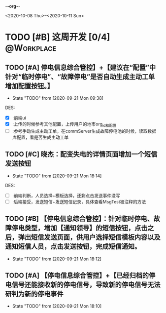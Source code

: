 -*-org-*-
#+STARTUP: indent 
#+STARTUP: showall
#+STARTUP: lognotedone
#+TYP_TODO: 考研(s!) |
#+SEQ_TODO: PENDING(p!) TODO(t!) | DONE(d@/!) ABORT(a@/!)
#+TAGS:{ @Workplace(w) @Home(h) }

<2020-10-08 Thu>--<2020-10-11 Sun>
* TODO [#B] 这周开发 [0/4]                                       :@Workplace:

** TODO [#A] 停电信息综合管控】+【建议在“配置”中针对“临时停电”、“故障停电”是否自动生成主动工单增加配置按钮。】
DEADLINE: <2020-09-23 Wed> SCHEDULED: <2020-09-21 Mon>
- State "TODO"       from              [2020-09-21 Mon 09:38]
  
DES:
- [X] :前端ui
- [X] :上传的时候参考其他配置，上传用户的地市org_id和配置
- [ ] :参考手动生成主动工单，在commServer生成故障停电池的时候，读取数据库配置，看是否生成主动工单

** TODO [#C] 晓杰：配变失电的详情页面增加一个短信发送按钮
- State "TODO"       from              [2020-09-21 Mon 18:14]

DES:
+ [ ] :前端判断，人员选择+模板选择，还剩点击发送事件没写
+ [ ] :后端接受，发送短信+发送短信记录，具体查看MsgTest被注释的方法
 
** TODO [#B] 【停电信息综合管控】：针对临时停电、故障停电类型，增加【通知领导】的短信按钮，点击之后，弹出短信发送页面，供用户选择短信模板内容以及通知短信人员，点击发送按钮，完成短信通知。
- State "TODO"       from              [2020-09-21 Mon 18:12]
 
** TODO [#A] 【停电信息综合管控】+【已经归档的停电信号还能接收新的停电信号，导致新的停电信号无法研判为新的停电事件
- State "TODO"       from              [2020-09-21 Mon 18:10]

